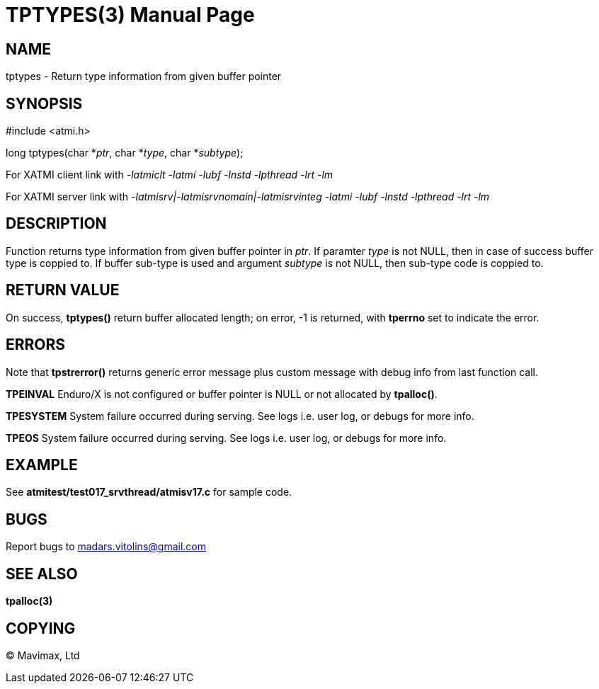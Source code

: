 TPTYPES(3)
==========
:doctype: manpage


NAME
----
tptypes - Return type information from given buffer pointer


SYNOPSIS
--------
#include <atmi.h>

long tptypes(char *'ptr', char *'type', char *'subtype');

For XATMI client link with '-latmiclt -latmi -lubf -lnstd -lpthread -lrt -lm'

For XATMI server link with '-latmisrv|-latmisrvnomain|-latmisrvinteg -latmi -lubf -lnstd -lpthread -lrt -lm'

DESCRIPTION
-----------
Function returns type information from given buffer pointer in 'ptr'. If paramter 'type' is not NULL, then in case of success buffer type is coppied to. If buffer sub-type is used and argument 'subtype' is not NULL, then sub-type code is coppied to.

RETURN VALUE
------------
On success, *tptypes()* return buffer allocated length; on error, -1 is returned, with *tperrno* set to indicate the error.


ERRORS
------
Note that *tpstrerror()* returns generic error message plus custom message with debug info from last function call.

*TPEINVAL* Enduro/X is not configured or buffer pointer is NULL or not allocated by *tpalloc()*.

*TPESYSTEM* System failure occurred during serving. See logs i.e. user log, or debugs for more info.

*TPEOS* System failure occurred during serving. See logs i.e. user log, or debugs for more info.


EXAMPLE
-------
See *atmitest/test017_srvthread/atmisv17.c* for sample code.

BUGS
----
Report bugs to madars.vitolins@gmail.com

SEE ALSO
--------
*tpalloc(3)*

COPYING
-------
(C) Mavimax, Ltd

